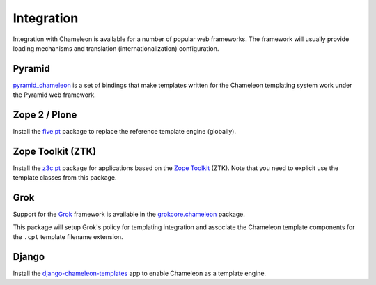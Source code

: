.. _framework-integration:

Integration
===========

Integration with Chameleon is available for a number of popular web
frameworks. The framework will usually provide loading mechanisms and
translation (internationalization) configuration.

Pyramid
-------

`pyramid_chameleon
<http://docs.pylonsproject.org/projects/pyramid-chameleon/en/latest/>`_
is a set of bindings that make templates written for the Chameleon
templating system work under the Pyramid web framework.

Zope 2 / Plone
--------------

Install the `five.pt <http://pypi.python.org/pypi/five.pt>`_ package
to replace the reference template engine (globally).

Zope Toolkit (ZTK)
------------------

Install the `z3c.pt <http://pypi.python.org/pypi/z3c.pt>`_ package for
applications based on the `Zope Toolkit
<http://docs.zope.org/zopetoolkit/>`_ (ZTK). Note that you need to
explicit use the template classes from this package.

Grok
----

Support for the `Grok <http://grok.zope.org/>`_ framework is available
in the `grokcore.chameleon
<http://pypi.python.org/pypi/grokcore.chameleon>`_ package.

This package will setup Grok's policy for templating integration and
associate the Chameleon template components for the ``.cpt`` template
filename extension.

Django
------

Install the `django-chameleon-templates <https://bitbucket.org/kveroneau/django-chameleon-templates>`_ app to enable Chameleon as a template engine.
